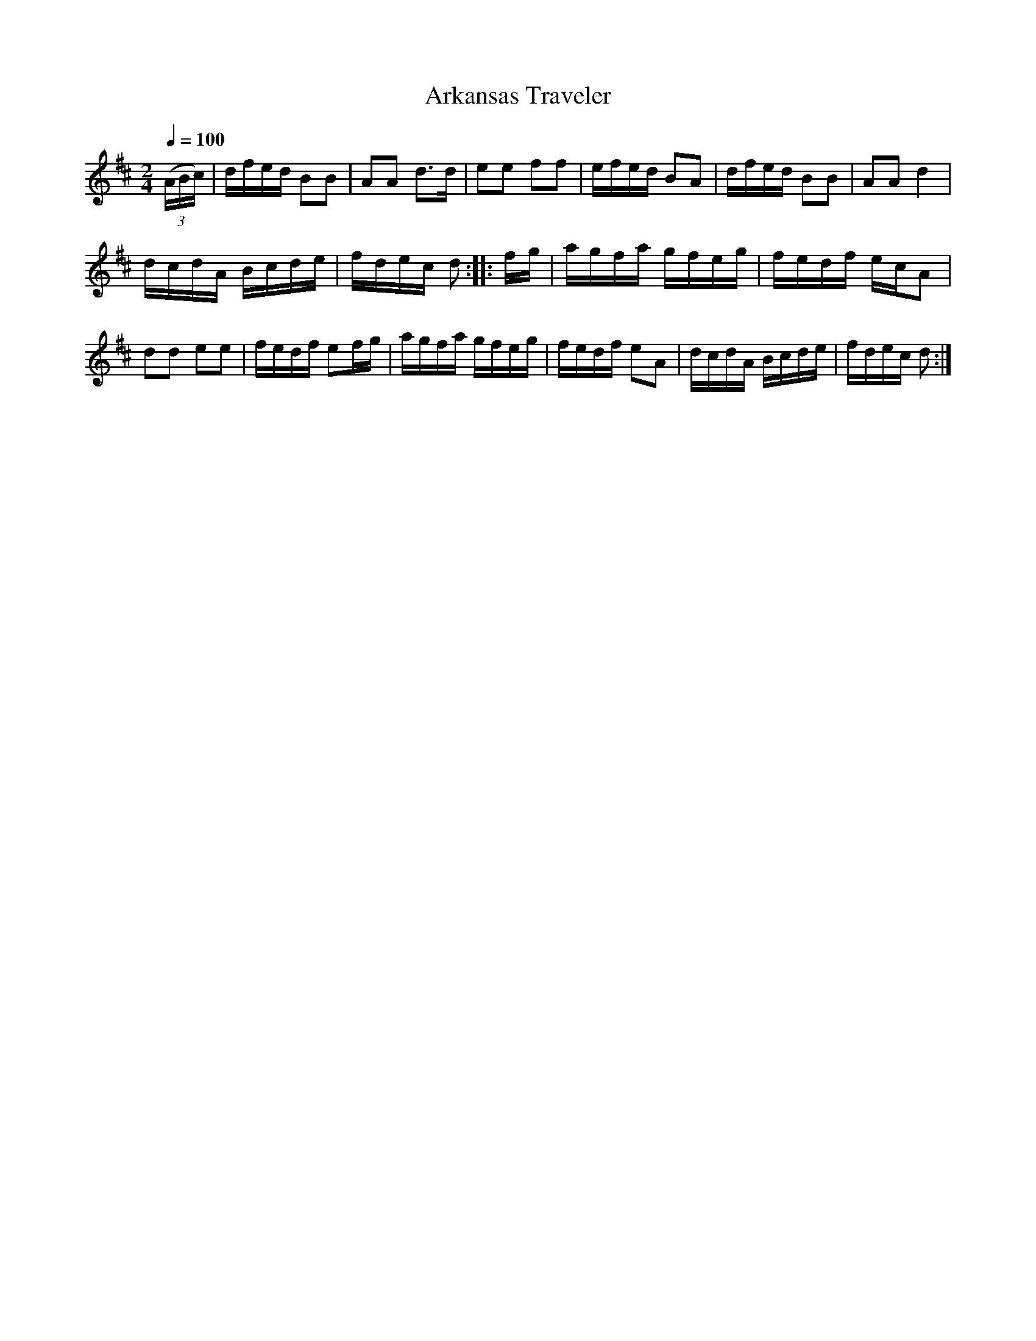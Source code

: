 X:59
T:Arkansas Traveler
M:2/4
Q:1/4=100
L:1/16
K:D
%%MIDI channel 1
%%MIDI program 72
%%MIDI transpose 8
%%MIDI grace 1/8
%%MIDI ratio 3 1
(3(ABc)|dfed B2B2|A2A2 d2>d2|e2e2 f2f2|efed B2A2|dfed B2B2|A2A2 d4|
dcdA Bcde|fdec d2::fg|agfa gfeg|fedf ecA2|
d2d2 e2e2|fedf e2fg|agfa gfeg|fedf e2A2|dcdA Bcde|fdec d2:|
